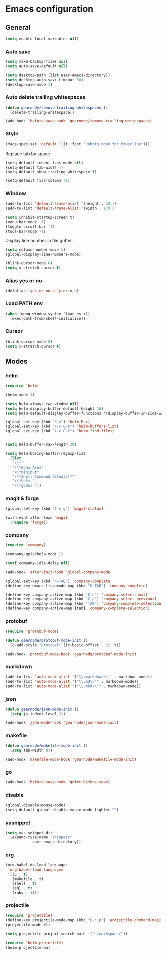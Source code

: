 * Emacs configuration
** General
#+BEGIN_SRC emacs-lisp
  (setq enable-local-variables nil)
#+END_SRC

*** Auto save
#+BEGIN_SRC emacs-lisp
  (setq make-backup-files nil)
  (setq auto-save-default nil)

  (setq desktop-path (list user-emacs-directory))
  (setq desktop-auto-save-timeout 30)
  (desktop-save-mode 1)
#+END_SRC

*** Auto delete trailing whitespaces
#+BEGIN_SRC emacs-lisp
  (defun gearnode/remove-trailing-whitespaces ()
    (delete-trailing-whitespace))

  (add-hook 'before-save-hook 'gearnode/remove-trailing-whitespaces)
#+END_SRC

*** Style
#+BEGIN_SRC emacs-lisp
  (face-spec-set 'default '((t :font "Roboto Mono for Powerline")))
#+END_SRC

Replace tab by space
#+BEGIN_SRC emacs-lisp
(setq-default indent-tabs-mode nil)
(setq-default tab-width 4)
(setq-default show-trailing-whitespace t)
#+END_SRC

#+BEGIN_SRC emacs-lisp
(setq-default fill-column 78)
#+END_SRC

*** Window
#+BEGIN_SRC emacs-lisp
  (add-to-list 'default-frame-alist '(height . 101))
  (add-to-list 'default-frame-alist '(width . 170))

  (setq inhibit-startup-screen t)
  (menu-bar-mode -1)
  (toggle-scroll-bar -1)
  (tool-bar-mode -1)
#+END_SRC

Display line number in the gutter.
#+BEGIN_SRC emacs-lisp
  (setq column-number-mode t)
  (global-display-line-numbers-mode)
#+END_SRC

#+BEGIN_SRC emacs-lisp
  (blink-cursor-mode 0)
  (setq x-stretch-cursor t)
#+END_SRC

*** Alias yes or no
#+BEGIN_SRC emacs-lisp
  (defalias 'yes-or-no-p 'y-or-n-p)
#+END_SRC

*** Load PATH env
#+BEGIN_SRC emacs-lisp
  (when (memq window-system '(mac ns x))
    (exec-path-from-shell-initialize))
#+END_SRC

*** Cursor
#+BEGIN_SRC emacs-lisp
  (blink-cursor-mode 0)
  (setq x-stretch-cursor t)
#+END_SRC

** Modes
*** helm
#+BEGIN_SRC emacs-lisp
  (require 'helm)

  (helm-mode 1)

  (setq helm-always-two-window nil)
  (setq helm-display-buffer-default-height 16)
  (setq helm-default-display-buffer-functions '(display-buffer-in-side-window))

  (global-set-key (kbd "M-x") 'helm-M-x)
  (global-set-key (kbd "C-x C-b") 'helm-buffers-list)
  (global-set-key (kbd "C-x C-f") 'helm-find-files)


  (setq helm-buffer-max-length 30)

  (setq helm-boring-buffer-regexp-list
	(list
	 "\\*"
	 "\\*Echo Area"
	 "\\*Minibuf"
	 "\\*Shell Command Output\\*"
	 "\\*helm "
	 "\\*godoc "))
#+END_SRC

*** magit & forge
#+BEGIN_SRC emacs-lisp
  (global-set-key (kbd "C-x g") 'magit-status)

  (with-eval-after-load 'magit
    (require 'forge))
#+END_SRC
*** company
#+BEGIN_SRC emacs-lisp
  (require 'company)

  (company-quickhelp-mode 1)

  (setf company-idle-delay nil)

  (add-hook 'after-init-hook 'global-company-mode)

  (global-set-key (kbd "M-TAB") 'company-complete)
  (define-key emacs-lisp-mode-map (kbd "M-TAB") 'company-complete)

  (define-key company-active-map (kbd "C-n") 'company-select-next)
  (define-key company-active-map (kbd "C-p") 'company-select-previous)
  (define-key company-active-map (kbd "TAB") 'company-complete-selection)
  (define-key company-active-map [tab] 'company-complete-selection)
#+END_SRC
*** protobuf
#+BEGIN_SRC emacs-lisp
  (require 'protobuf-mode)

  (defun gearnode/protobuf-mode-init ()
    (c-add-style "protobuf"'((c-basic-offset . 2)) t))

  (add-hook 'protobuf-mode-hook 'gearnode/protobuf-mode-init)
#+END_SRC
*** markdown
#+BEGIN_SRC emacs-lisp
  (add-to-list 'auto-mode-alist '("\\.markdown\\'" . markdown-mode))
  (add-to-list 'auto-mode-alist '("\\.md\\'" . markdown-mode))
  (add-to-list 'auto-mode-alist '("\\.mkd\\'" . markdown-mode))
#+END_SRC
*** json
#+BEGIN_SRC emacs-lisp
  (defun gearnode/json-mode-init ()
    (setq js-indent-level 2))

  (add-hook 'json-mode-hook 'gearnode/json-mode-init)
#+END_SRC
*** makefile
#+BEGIN_SRC emacs-lisp
  (defun gearnode/makefile-mode-init ()
    (setq tab-width 8))

  (add-hook 'makefile-mode-hook 'gearnode/makefile-mode-init)
#+END_SRC
*** go
#+BEGIN_SRC emacs-lisp
  (add-hook 'before-save-hook 'gofmt-before-save)
#+END_SRC
*** disable
#+BEGIN_SRC emacs-lisp
  (global-disable-mouse-mode)
  (setq-default global-disable-mouse-mode-lighter "")
#+END_SRC
*** yasnippet
#+BEGIN_SRC emacs-lisp
  (setq yas-snippet-dir
	(expand-file-name "snippets"
			  user-emacs-directory))
#+END_SRC
*** org
#+BEGIN_SRC emacs-lisp
  (org-babel-do-load-languages
   'org-babel-load-languages
   '((C . t)
     (makefile . t)
     (shell . t)
     (sql . t)
     (ruby . t)))
#+END_SRC
*** projectile
#+BEGIN_SRC emacs-lisp
(require 'projectile)
(define-key projectile-mode-map (kbd "C-c p") 'projectile-command-map)
(projectile-mode +1)

(setq projectile-project-search-path '("~/workspace/"))

(require 'helm-projectile)
(helm-projectile-on)
#+END_SRC

